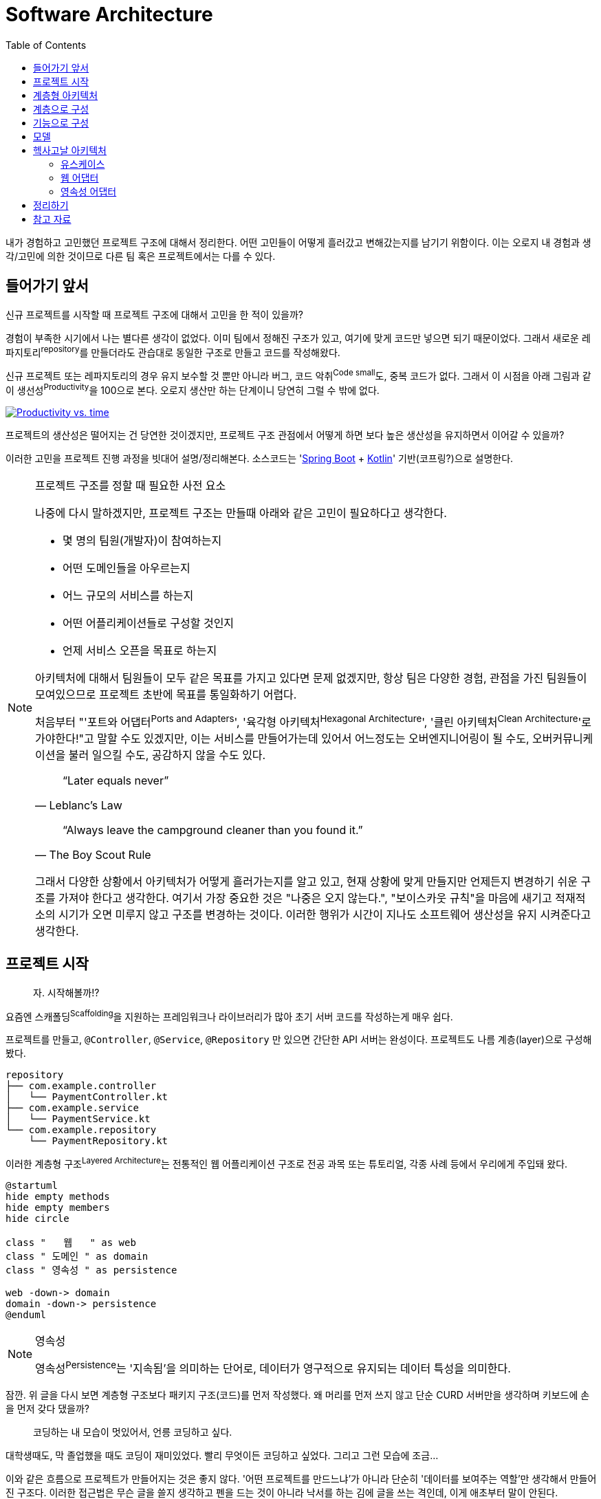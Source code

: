 = Software Architecture
:toc:

내가 경험하고 고민했던 프로젝트 구조에 대해서 정리한다. 어떤 고민들이 어떻게 흘러갔고 변해갔는지를 남기기 위함이다.
이는 오로지 내 경험과 생각/고민에 의한 것이므로 다른 팀 혹은 프로젝트에서는 다를 수 있다.

== 들어가기 앞서

:spring-boot: https://spring.io/projects/spring-boot
:kotlin: https://kotlinlang.org/

신규 프로젝트를 시작할 때 프로젝트 구조에 대해서 고민을 한 적이 있을까?

경험이 부족한 시기에서 나는 별다른 생각이 없었다. 이미 팀에서 정해진 구조가 있고, 여기에 맞게 코드만 넣으면 되기 때문이었다. 그래서 새로운 레파지토리^repository^를 만들더라도 관습대로 동일한 구조로 만들고 코드를 작성해왔다.

신규 프로젝트 또는 레파지토리의 경우 유지 보수할 것 뿐만 아니라 버그, 코드 악취^Code{sp}small^도, 중복 코드가 없다. 그래서 이 시점을 아래 그림과 같이 생선성^Productivity^을 100으로 본다. 오로지 생산만 하는 단계이니 당연히 그럴 수 밖에 없다.

[.text-center]
image:productivity-vs-time.jpeg["Productivity vs. time",link="https://www.informit.com/articles/article.aspx?p=1235624&seqNum=3",align="center"]

프로젝트의 생산성은 떨어지는 건 당연한 것이겠지만, 프로젝트 구조 관점에서 어떻게 하면 보다 높은 생산성을 유지하면서 이어갈 수 있을까?

이러한 고민을 프로젝트 진행 과정을 빗대어 설명/정리해본다.
소스코드는 '{spring-boot}[Spring Boot] + {kotlin}[Kotlin]' 기반(코프링?)으로 설명한다. 

[NOTE]
.프로젝트 구조를 정할 때 필요한 사전 요소
====
나중에 다시 말하겠지만, 프로젝트 구조는 만들때 아래와 같은 고민이 필요하다고 생각한다.

* 몇 명의 팀원(개발자)이 참여하는지
* 어떤 도메인들을 아우르는지
* 어느 규모의 서비스를 하는지
* 어떤 어플리케이션들로 구성할 것인지
* 언제 서비스 오픈을 목표로 하는지

아키텍처에 대해서 팀원들이 모두 같은 목표를 가지고 있다면 문제 없겠지만, 항상 팀은 다양한 경험, 관점을 가진 팀원들이 모여있으므로 프로젝트 초반에 목표를 통일화하기 어렵다.

처음부터 "'포트와 어댑터^Ports{sp}and{sp}Adapters^', '육각형 아키텍처^Hexagonal{sp}Architecture^', '클린 아키텍처^Clean{sp}Architecture^'로 가야한다!"고 말할 수도 있겠지만, 이는 서비스를 만들어가는데 있어서 어느정도는 오버엔지니어링이 될 수도, 오버커뮤니케이션을 불러 일으킬 수도, 공감하지 않을 수도 있다.

[quote, "Leblanc’s Law"]
____
“Later equals never”
____

[quote, "The Boy Scout Rule"]
____
“Always leave the campground cleaner than you found it.”
____

그래서 다양한 상황에서 아키텍처가 어떻게 흘러가는지를 알고 있고, 현재 상황에 맞게 만들지만 언제든지 변경하기 쉬운 구조를 가져야 한다고 생각한다.
여기서 가장 중요한 것은 "나중은 오지 않는다.", "보이스카웃 규칙"을 마음에 새기고 적재적소의 시기가 오면 미루지 않고 구조를 변경하는 것이다. 이러한 행위가 시간이 지나도 소프트웨어 생산성을 유지 시켜준다고 생각한다.
====

== 프로젝트 시작

____
자. 시작해볼까!?
____

요즘엔 스캐폴딩^Scaffolding^을 지원하는 프레임워크나 라이브러리가 많아 초기 서버 코드를 작성하는게 매우 쉽다.

프로젝트를 만들고, `@Controller`, `@Service`, `@Repository` 만 있으면 간단한 API 서버는 완성이다. 프로젝트도 나름 계층(layer)으로 구성해봤다.

[source]
----
repository
├── com.example.controller
│   └── PaymentController.kt
├── com.example.service
│   └── PaymentService.kt
└── com.example.repository
    └── PaymentRepository.kt
----

이러한 계층형 구조^Layered{sp}Architecture^는 전통적인 웹 어플리케이션 구조로 전공 과목 또는 튜토리얼, 각종 사례 등에서 우리에게 주입돼 왔다.

[plantuml,align="center"]
....
@startuml
hide empty methods
hide empty members
hide circle

class "   웹   " as web
class " 도메인 " as domain
class " 영속성 " as persistence

web -down-> domain
domain -down-> persistence
@enduml
....

[NOTE]
.영속성
====
영속성^Persistence^는 '지속됨'을 의미하는 단어로, 데이터가 영구적으로 유지되는 데이터 특성을 의미한다. 
====

잠깐. 위 글을 다시 보면 계층형 구조보다 패키지 구조(코드)를 먼저 작성했다. 왜 머리를 먼저 쓰지 않고 단순 CURD 서버만을 생각하며 키보드에 손을 먼저 갖다 댔을까?

____
[line-through]#코딩하는 내 모습이 멋있어서,# 언릉 코딩하고 싶다.
____

대학생때도, 막 졸업했을 때도 코딩이 재미있었다. 빨리 무엇이든 코딩하고 싶었다. [line-through]#그리고 그런 모습에 조금...#

이와 같은 흐름으로 프로젝트가 만들어지는 것은 좋지 않다. '어떤 프로젝트를 만드느냐'가 아니라 단순히 '데이터를 보여주는 역할'만 생각해서 만들어진 구조다. 이러한 접근법은 무슨 글을 쓸지 생각하고 펜을 드는 것이 아니라 낙서를 하는 김에 글을 쓰는 격인데, 이게 애초부터 말이 안된다.

[.text-center]
image:programmer.jpeg[,300]

개발자로써 살면서 느끼는건 개발은 실제 코딩보다 생각하는 시간이 더 많다는 걸 깨닫는다. +
여기서 중요한 포인트는 개발은 코딩이 전부가 아니라는 것이다. 모든 코딩은 비지니스에 대한 설계와 사용자 혹은 데이터 흐름이 있다. TDD^Test{sp}Driven{sp}Development^도 마찬가지다. 테스트에 비지니스, 메서드의 입출력, 예외처리를 미리 작성하고 그에 맞는 코드를 작성해나가는 것이다. 테스트를 짜는 행위지만 이는 설계 혹은 실제 사용자 요청/응답 인터페이스를 작성하는 것과 다를 바 없다.

== 계층형 아키텍처

아무튼 여차저차 계층형 아키텍처로 만들어진 프로젝트가 있다. 서비스를 운영하면서 코드들은 각각의 패키지에 쌓여간다. 

TODO: 작성중

처음엔 한 레포에서 컨트롤러 서비스 레파지토리 추가한다면 엔티티정도? 보통 모델??

[source]
----
repository
├── com.example.controller
│   └── PaymentController.kt
├── com.example.service
│   ├── PaymentService.kt
│   └── OtcService.kt
└── com.example.repository
    └── PaymentRepository.kt
----

== 계층으로 구성

== 기능으로 구성

서비스단위의 패키지

그러다 혼잡하게됨

== 모델

[source]
----
repository
├── com.example.controller
│   └── PaymentController.kt
├── com.example.service
│   ├── PaymentService.kt
│   ├── RefundService.kt
│   └── OtcService.kt
├── com.example.repository
│   └── PaymentRepository.kt
└── com.example.model
    └── Payment.kt
----

---







프로젝트 구조 진척도


다른 프로젝트 어드민을 만들고싶음
Api나
모듈을 분리함
코어가 생김
패키지는 그대로
동일한 패키지 구조가 그저 하나 더 생김

은탄환른 없음 다만 갈아치우기(리팩토링? 리스트럭처링)하기에 보다 나은 구조여여함.
지금 상황 인원 비지니스에서는 이게 최적일수 있음.
구조가 주는 것은 현재 구조를 해치지 않기 워함
새로운 사람도 그대로 구조를 ㅋ다르기 위함.
혼란을 주지 않아야함

컨트롤러가 서비스를 호츌함
근데 결국 이러한 

클린아키텍처에서 유즈케이스는 무엇일짜? 서비스? 도메인?  
일반적인 모델은 입출력모델 엔티티 모두 나누는것 같고.

코드가 커질수록 결국 서로간의 의존성을 끊기위한 작업을 하는듯
여기서 모델이나 서비스가 많이 생기니 이것을 빠르고 쉽게 이해할수 있는 정리기법?이 아닐까. 소리치는 구조라든지.

== 헥사고날 아키텍처

=== 유스케이스

키워드: `서비스`

=== 웹 어댑터

키워드: `컨트롤러`, `spring-boot-web-mvc`

==== 책임

. HTTP 요청을 객체로 매핑
. 권한 검사
. 입력 유효성 검증
. 입력을 유스케이스 입력 모델로 매핑
. 유스케이스 호출
. 유스케이스 출력을 HTTP로 매핑
. HTTP 응답을 반환

=== 영속성 어댑터


== 정리하기

'클린 아키텍처'는 패턴이 아니다. 현재 나의 프로젝트가 속한 시점이 어느 지점인지 파악하고 현재로써 클린 아키텍처인가를 생각해봐야 하지 않을까.

모노레포, 폴리레포 이러한 소스코드 구조가 나눠진 것도 결국 같은 이유지 않을까.
모듈로 분리하는게 결국 내가 코드를 패키지 단위로 분니할 것인지, 저장소 단위로 분리할 것인지 그 차이일뿐. 관심사의 분리는 동일하다.


우리팀의 고민

* 기능으로 구성과 계층으로 구성의 혼재
* 코드가 많아져서 계층 구성을 기능 구성으로 변경함 => 근본적인 해결 안됨. 코드의 양은 동일하게 방대함. 코드 찾기 어려움
* 한번 더 분리하기 위함
** 하지만 코드 접근성이 높았으면 함. 이는 이전 사용성에 대한 관습을 유지하기 위함이 아닐까?
*** 즉, multi repo 보다 monorepo의 장점에 중점을 둔 것


== 참고 자료

* 만들면서 배우는 클린 아키텍처 - 톰 홈버그 지음, 박소은 옮김
* 클린 아키텍처 - 로버트 마틴 지음


